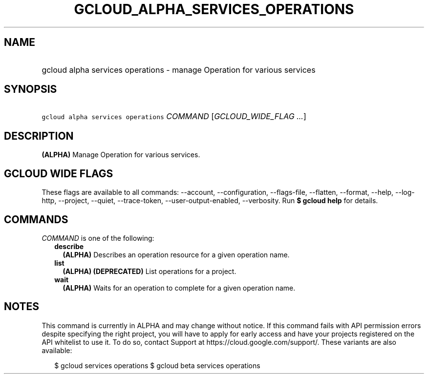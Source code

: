 
.TH "GCLOUD_ALPHA_SERVICES_OPERATIONS" 1



.SH "NAME"
.HP
gcloud alpha services operations \- manage Operation for various services



.SH "SYNOPSIS"
.HP
\f5gcloud alpha services operations\fR \fICOMMAND\fR [\fIGCLOUD_WIDE_FLAG\ ...\fR]



.SH "DESCRIPTION"

\fB(ALPHA)\fR Manage Operation for various services.



.SH "GCLOUD WIDE FLAGS"

These flags are available to all commands: \-\-account, \-\-configuration,
\-\-flags\-file, \-\-flatten, \-\-format, \-\-help, \-\-log\-http, \-\-project,
\-\-quiet, \-\-trace\-token, \-\-user\-output\-enabled, \-\-verbosity. Run \fB$
gcloud help\fR for details.



.SH "COMMANDS"

\f5\fICOMMAND\fR\fR is one of the following:

.RS 2m
.TP 2m
\fBdescribe\fR
\fB(ALPHA)\fR Describes an operation resource for a given operation name.

.TP 2m
\fBlist\fR
\fB(ALPHA)\fR \fB(DEPRECATED)\fR List operations for a project.

.TP 2m
\fBwait\fR
\fB(ALPHA)\fR Waits for an operation to complete for a given operation name.


.RE
.sp

.SH "NOTES"

This command is currently in ALPHA and may change without notice. If this
command fails with API permission errors despite specifying the right project,
you will have to apply for early access and have your projects registered on the
API whitelist to use it. To do so, contact Support at
https://cloud.google.com/support/. These variants are also available:

.RS 2m
$ gcloud services operations
$ gcloud beta services operations
.RE

